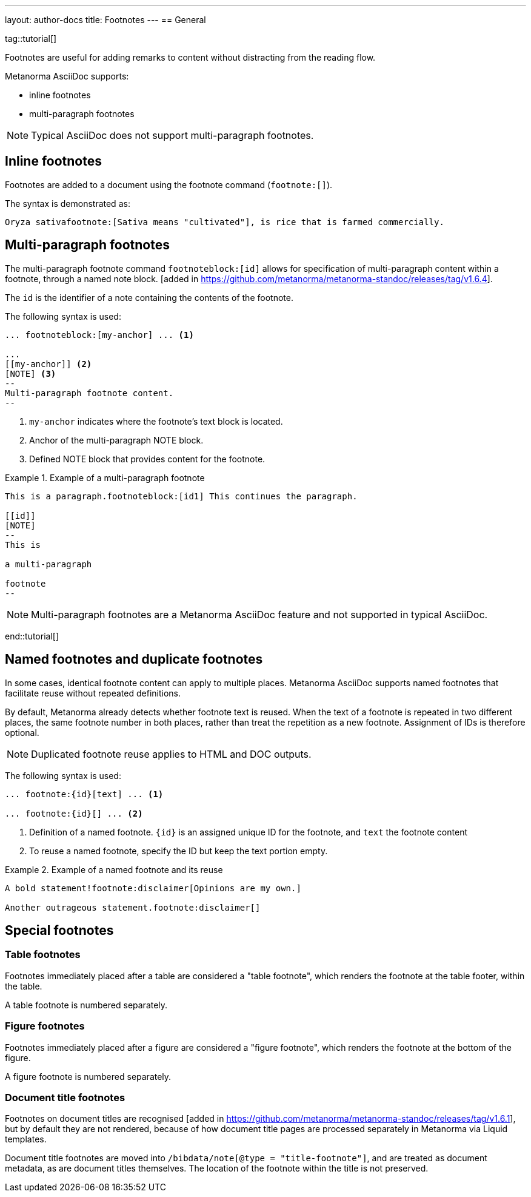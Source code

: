 ---
layout: author-docs
title: Footnotes
---
== General

tag::tutorial[]

Footnotes are useful for adding remarks to content without distracting from the
reading flow.

Metanorma AsciiDoc supports:

* inline footnotes
* multi-paragraph footnotes

NOTE: Typical AsciiDoc does not support multi-paragraph footnotes.


== Inline footnotes

Footnotes are added to a document using the footnote command (`footnote:[]`).

The syntax is demonstrated as:

[source,adoc]
----
Oryza sativafootnote:[Sativa means "cultivated"], is rice that is farmed commercially.
----


== Multi-paragraph footnotes

The multi-paragraph footnote command `footnoteblock:[id]` allows for specification
of multi-paragraph content within a
footnote, through a named note block. [added in https://github.com/metanorma/metanorma-standoc/releases/tag/v1.6.4].

The `id` is the identifier of a note containing the contents of the footnote.

The following syntax is used:

[source,adoc]
----
... footnoteblock:[my-anchor] ... <1>

...
[[my-anchor]] <2>
[NOTE] <3>
--
Multi-paragraph footnote content.
--
----
<1> `my-anchor` indicates where the footnote's text block is located.
<2> Anchor of the multi-paragraph NOTE block.
<3> Defined NOTE block that provides content for the footnote.

.Example of a multi-paragraph footnote
====
[source,adoc]
----
This is a paragraph.footnoteblock:[id1] This continues the paragraph.

[[id]]
[NOTE]
--
This is

a multi-paragraph

footnote
--
----
====

NOTE: Multi-paragraph footnotes are a Metanorma AsciiDoc feature and not
supported in typical AsciiDoc.

end::tutorial[]


== Named footnotes and duplicate footnotes

In some cases, identical footnote content can apply to multiple places.
Metanorma AsciiDoc supports named footnotes that facilitate reuse without repeated
definitions.

By default, Metanorma already detects whether footnote text is reused.
When the text of a footnote is repeated in two different places, the same
footnote number in both places, rather than treat the repetition as a new
footnote. Assignment of IDs is therefore optional.

NOTE: Duplicated footnote reuse applies to HTML and DOC outputs.


The following syntax is used:

[source,adoc]
----
... footnote:{id}[text] ... <1>

... footnote:{id}[] ... <2>
----
<1> Definition of a named footnote. `{id}` is an assigned unique ID for the footnote, and `text` the footnote content
<2> To reuse a named footnote, specify the ID but keep the text portion empty.


.Example of a named footnote and its reuse
====
[source,adoc]
----
A bold statement!footnote:disclaimer[Opinions are my own.]

Another outrageous statement.footnote:disclaimer[]
----
====



== Special footnotes

=== Table footnotes

Footnotes immediately placed after a table are considered a "table footnote",
which renders the footnote at the table footer, within the table.

A table footnote is numbered separately.


=== Figure footnotes

Footnotes immediately placed after a figure are considered a "figure footnote",
which renders the footnote at the bottom of the figure.

A figure footnote is numbered separately.

=== Document title footnotes

Footnotes on document titles are recognised [added in https://github.com/metanorma/metanorma-standoc/releases/tag/v1.6.1],
but by default they are not rendered, because of how document title pages are
processed separately in Metanorma via Liquid templates.

Document title footnotes are moved into `/bibdata/note[@type =
"title-footnote"]`, and are treated as document metadata, as are document titles
themselves. The location of the footnote within the title is not preserved.

